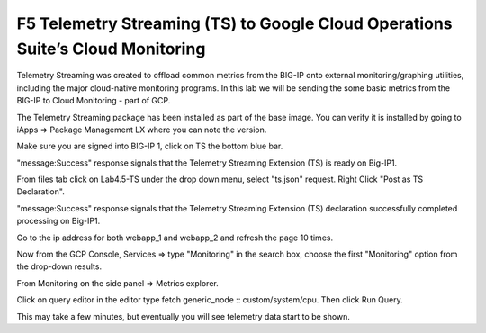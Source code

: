 F5 Telemetry Streaming (TS) to Google Cloud Operations Suite’s Cloud Monitoring
-------------------------------------------------------------------------------

Telemetry Streaming was created to offload common metrics from the BIG-IP onto
external monitoring/graphing utilities, including the major cloud-native
monitoring programs. In this lab we will be sending the some basic metrics from
the BIG-IP to Cloud Monitoring - part of GCP.

The Telemetry Streaming package has been installed as part of the base image.
You can verify it is installed by going to iApps => Package Management LX where
you can note the version.

.. image:: ./images/00_bigip_ts_check.png
   :scale: 75%

Make sure you are signed into BIG-IP 1, click on TS the bottom blue bar.

.. image:: ./images/01_vs_ts_validation.png
   :scale: 75%

"message:Success" response signals that the Telemetry Streaming Extension (TS)
is ready on Big-IP1.

From files tab click on Lab4.5-TS under the drop down menu, select "ts.json"
request. Right Click "Post as TS Declaration".

.. image:: ./images/1_ts1.png
   :scale: 75%

"message:Success" response signals that the Telemetry Streaming Extension (TS)
declaration successfully completed processing on Big-IP1.

.. image:: ./images/03_ts_success.png
   :scale: 75%

Go to the ip address for both webapp_1 and webapp_2 and refresh the page 10
times.

.. image:: ./images/9_example_app_bigip1.png
   :scale: 75%

Now from the GCP Console, Services => type "Monitoring" in the search box,
choose the first "Monitoring" option from the drop-down results.

.. image:: ./images/3_ts3.png
   :scale: 75%

From Monitoring on the side panel => Metrics explorer.

.. image:: ./images/4_ts4.png
   :scale: 75%

Click on query editor in the editor type fetch generic_node ::
custom/system/cpu. Then click Run Query.

.. image:: ./images/10_gcp_monitoring_metrics_q_edit.png
   :scale: 75%

.. image:: ./images/11_gcp_query_results.png
   :scale: 75%

This may take a few minutes, but eventually you will see telemetry data start
to be shown.
